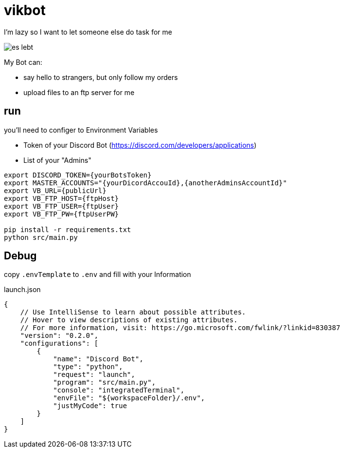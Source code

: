 = vikbot

I'm lazy so I want to let someone else do task for me

image::media/es_lebt.png[]

My Bot can:

- say hello to strangers, but only follow my orders
- upload files to an ftp server for me

== run

you'll need to configer to Environment Variables

* Token of your Discord Bot (https://discord.com/developers/applications)

* List of your "Admins"

[source,bash]
----
export DISCORD_TOKEN={yourBotsToken}
export MASTER_ACCOUNTS="{yourDicordAccouId},{anotherAdminsAccountId}"
export VB_URL={publicUrl}
export VB_FTP_HOST={ftpHost}
export VB_FTP_USER={ftpUser}
export VB_FTP_PW={ftpUserPW}

pip install -r requirements.txt
python src/main.py
----


== Debug

copy `.envTemplate` to `.env` and fill with your Information

launch.json

[source, json]
----
{
    // Use IntelliSense to learn about possible attributes.
    // Hover to view descriptions of existing attributes.
    // For more information, visit: https://go.microsoft.com/fwlink/?linkid=830387
    "version": "0.2.0",
    "configurations": [
        {
            "name": "Discord Bot",
            "type": "python",
            "request": "launch",
            "program": "src/main.py",
            "console": "integratedTerminal",
            "envFile": "${workspaceFolder}/.env",
            "justMyCode": true
        }
    ]
}
----